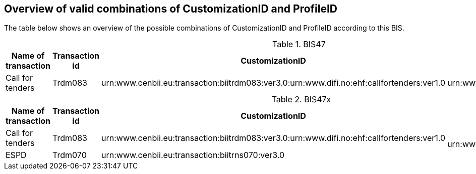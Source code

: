 
== Overview of valid combinations of CustomizationID and ProfileID

The table below shows an overview of the possible combinations of CustomizationID and ProfileID according to this BIS.

.BIS47
[cols=".^2,.^1,.^4,.^3", options="header"]
|===
|Name of transaction
|Transaction id
|CustomizationID
|ProfileID

| Call for tenders
| Trdm083
|urn:www.cenbii.eu:transaction:biitrdm083:ver3.0:urn:www.difi.no:ehf:callfortenders:ver1.0
.^|urn:www.cenbii.eu:profile:bii47:ver3.0

|===

.BIS47x
[cols=".^2,.^1,.^4,.^3", options="header"]
|===
|Name of transaction
|Transaction id
|CustomizationID
|ProfileID

| Call for tenders
| Trdm083
|urn:www.cenbii.eu:transaction:biitrdm083:ver3.0:urn:www.difi.no:ehf:callfortenders:ver1.0
.2+|urn:www.cenbii.eu:profile:bii47x:ver3.0

| ESPD
| Trdm070
| urn:www.cenbii.eu:transaction:biitrns070:ver3.0


|===
